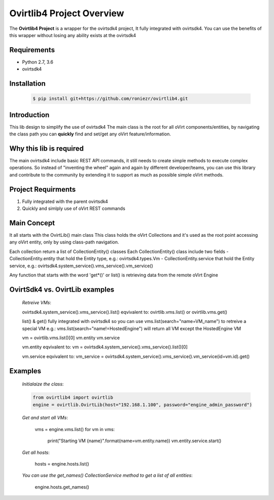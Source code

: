 ==============================
**Ovirtlib4 Project Overview**
==============================

The **Ovirtlib4 Project** is a wrapper for the ovirtsdk4 project, 
It fully integrated with ovirtsdk4. 
You can use the benefits of this wrapper without losing 
any ability exists at the ovirtsdk4


**Requirements**
----------------
- Python 2.7, 3.6
- ovirtsdk4


**Installation**
----------------
 .. code-block:: python

  $ pip install git+https://github.com/roniezr/ovirtlib4.git


**Introduction**
----------------
This lib design to simplify the use of ovirtsdk4
The main class is the root for all oVirt components/entities, 
by navigating the class path you can **quickly** find and set/get 
any oVirt feature/information. 


**Why this lib is required**
-----------------------------
The main ovirtsdk4 include basic REST API commands, it still needs
to create simple methods to execute complex operations. 
So instead of "inventing the wheel" again and again by different developer/teams, 
you can use this library and contribute to the community by extending it 
to support as much as possible simple oVirt methods.


**Project Requirments**
---------------------- 
1. Fully integrated with the parent ovirtsdk4
2. Quickly and simlply use of oVirt REST commands


**Main Concept**
----------------
It all starts with the OvirtLib() main class
This class holds the oVirt Collections and it's used as
the root point accessing any oVirt entity, only by using 
class-path navigation.

Each collection return a list of CollectionEntity() classes
Each CollectionEntity() class include two fields
- CollectionEntity.entity that hold the Entity type, e.g.: ovirtsdk4.types.Vm
- CollectionEntity.service that hold the Entity service, e.g.: ovirtsdk4.system_service().vms_service().vm_service()  

Any function that starts with the word 'get*()' or list() is retrieving data from the remote oVirt Engine


**OvirtSdk4 vs. OvirtLib examples**
------------------------------------
 *Retreive VMs*:

 .. code-block:: python

 ovirtsdk4.system_service().vms_service().list()
 eqvivalent to:
 ovirtlib.vms.list() or ovirtlib.vms.get()
 
 list() & get() fully integrated with ovirtsdk4
 so you can use vms.list(search="name=VM_name") to retreive a special VM 
 e.g.: vms.list(search="name!=HostedEngine") will return all VM except the HostedEngine VM
 
 vm = ovirtlib.vms.list()[0] 
 vm.entity
 vm.service

 vm.entity
 eqvivalent to: 
 vm = ovirtsdk4.system_service().vms_service().list()[0]
 
 vm.service
 eqvivalent to:
 vm_service = ovirtsdk4.system_service().vms_service().vm_service(id=vm.id).get()  


**Examples**
------------------

 *Initialaize the class*:

 .. code-block:: python
  
  from ovirtlib4 import ovirtlib
  engine = ovirtlib.OvirtLib(host="192.168.1.100", password="engine_admin_password") 

 *Get and start all VMs*:
  
  vms = engine.vms.list()
  for vm in vms:
    print("Starting VM {name}".format(name=vm.entity.name))
    vm.entity.service.start()  
 
 *Get all hosts*:
 
  hosts = engine.hosts.list()

 *You can use the get_names() CollectionService method to get a list of all entities*:

  engine.hosts.get_names()

 
